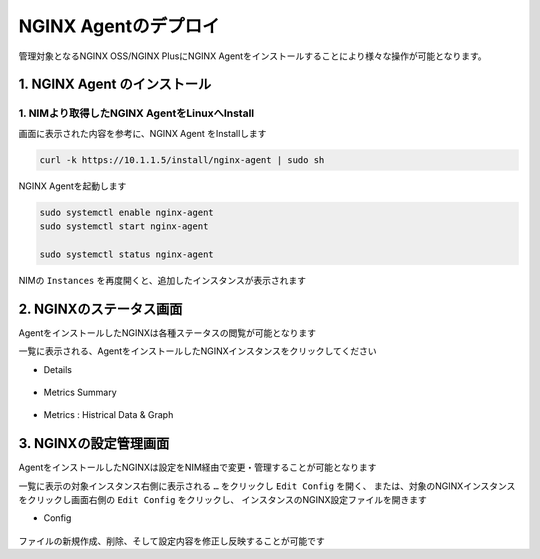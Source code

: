 NGINX Agentのデプロイ
####

管理対象となるNGINX OSS/NGINX PlusにNGINX Agentをインストールすることにより様々な操作が可能となります。


1. NGINX Agent のインストール
====

1. NIMより取得したNGINX AgentをLinuxへInstall
----

画面に表示された内容を参考に、NGINX Agent をInstallします

   .. image:: ./media/nim-instances.png
      :width: 400

.. code-block:: cmdin

  curl -k https://10.1.1.5/install/nginx-agent | sudo sh


NGINX Agentを起動します

.. code-block:: cmdin

  sudo systemctl enable nginx-agent
  sudo systemctl start nginx-agent
  
  sudo systemctl status nginx-agent

.. code-block:: bash
  :linenos:
  :caption: 実行結果サンプル

  ● nginx-agent.service - NGINX Agent
       Loaded: loaded (/etc/systemd/system/nginx-agent.service; enabled; vendor preset: enabled)
       Active: active (running) since Tue 2022-12-13 13:59:39 UTC; 24s ago
         Docs: https://www.nginx.com/products/nginx-agent/
     Main PID: 21479 (nginx-agent)
        Tasks: 9 (limit: 4652)
       Memory: 9.7M
       CGroup: /system.slice/nginx-agent.service
               └─21479 /usr/bin/nginx-agent
  
  Dec 13 13:59:40 ip-10-1-1-5 nginx-agent[21479]: time="2022-12-13T13:59:40Z" level=warning msg="The NGINX API is not configured. Please configure it to co>
  Dec 13 13:59:40 ip-10-1-1-5 nginx-agent[21479]: time="2022-12-13T13:59:40Z" level=info msg="OneTimeRegistration completed"
  Dec 13 13:59:40 ip-10-1-1-5 nginx-agent[21479]: time="2022-12-13T13:59:40Z" level=info msg="Commander received meta:<timestamp:<seconds:1670939980 nanos:>
  Dec 13 13:59:40 ip-10-1-1-5 nginx-agent[21479]: time="2022-12-13T13:59:40Z" level=info msg="config command &{agent_config:<details:<features:\"features_r>
  Dec 13 13:59:40 ip-10-1-1-5 nginx-agent[21479]: time="2022-12-13T13:59:40Z" level=info msg="Upload: Sending data chunk data 0 (messageId=02d98e5d-d09c-42>
  Dec 13 13:59:40 ip-10-1-1-5 nginx-agent[21479]: time="2022-12-13T13:59:40Z" level=info msg="Upload: Sending data chunk data 1 (messageId=02d98e5d-d09c-42>
  Dec 13 13:59:40 ip-10-1-1-5 nginx-agent[21479]: time="2022-12-13T13:59:40Z" level=info msg="Upload: Sending data chunk data 2 (messageId=02d98e5d-d09c-42>
  Dec 13 13:59:40 ip-10-1-1-5 nginx-agent[21479]: time="2022-12-13T13:59:40Z" level=info msg="Upload: Sending data chunk data 3 (messageId=02d98e5d-d09c-42>
  Dec 13 13:59:40 ip-10-1-1-5 nginx-agent[21479]: time="2022-12-13T13:59:40Z" level=info msg="Upload sending done 02d98e5d-d09c-42fb-b3dc-f94aec4722ef (chu>
  Dec 13 13:59:54 ip-10-1-1-5 systemd[1]: /etc/systemd/system/nginx-agent.service:23: PIDFile= references a path below legacy directory /var/run/, updating>

NIMの ``Instances`` を再度開くと、追加したインスタンスが表示されます

   .. image:: ./media/nim-instances2.png
      :width: 400


2. NGINXのステータス画面
====

AgentをインストールしたNGINXは各種ステータスの閲覧が可能となります

一覧に表示される、AgentをインストールしたNGINXインスタンスをクリックしてください

- Details

   .. image:: ./media/nim-monitor.png
      :width: 400

- Metrics Summary

   .. image:: ./media/nim-monitor2.png
      :width: 400

- Metrics : Histrical Data & Graph

   .. image:: ./media/nim-monitor3.png
      :width: 400

3. NGINXの設定管理画面
====

AgentをインストールしたNGINXは設定をNIM経由で変更・管理することが可能となります

一覧に表示の対象インスタンス右側に表示される ``…`` をクリックし ``Edit Config`` を開く、
または、対象のNGINXインスタンスをクリックし画面右側の ``Edit Config`` をクリックし、
インスタンスのNGINX設定ファイルを開きます

- Config

   .. image:: ./media/nim-editconfig.png
      :width: 400

   .. image:: ./media/nim-setting.png
      :width: 400


ファイルの新規作成、削除、そして設定内容を修正し反映することが可能です
